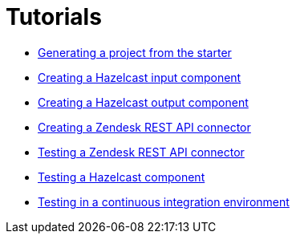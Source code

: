 = Tutorials
:page-partial:
:page-documentationindex-index: 8500
:page-documentationindex-label: Tutorials
:page-documentationindex-icon: book-open
:page-documentationindex-description: Follow these guided examples to get used to the framework
:page-talend_skipindexation:

- xref:tutorial-generate-project-using-starter.adoc[Generating a project from the starter]

- xref:tutorial-create-an-input-component.adoc[Creating a Hazelcast input component]

- xref:tutorial-create-an-output-component.adoc[Creating a Hazelcast output component]

- xref:tutorial-create-components-rest-api.adoc[Creating a Zendesk REST API connector]

- xref:tutorial-test-rest-api.adoc[Testing a Zendesk REST API connector]

- xref:tutorial-test-your-components.adoc[Testing a Hazelcast component]

- xref:tutorial-dev-vs-ci-setup.adoc[Testing in a continuous integration environment]
